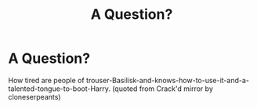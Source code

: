 #+TITLE: A Question?

* A Question?
:PROPERTIES:
:Author: TheTotum
:Score: 0
:DateUnix: 1558183961.0
:DateShort: 2019-May-18
:FlairText: Discussion
:END:
How tired are people of trouser-Basilisk-and-knows-how-to-use-it-and-a-talented-tongue-to-boot-Harry. (quoted from Crack'd mirror by cloneserpeants)

